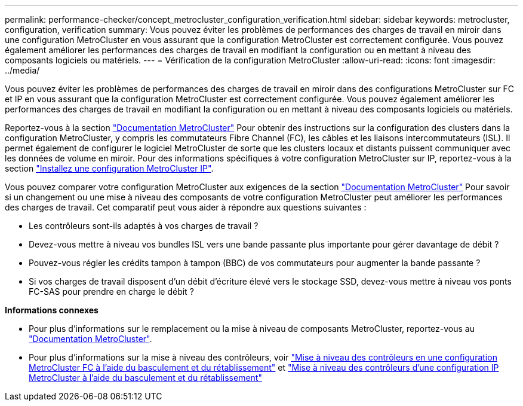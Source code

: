 ---
permalink: performance-checker/concept_metrocluster_configuration_verification.html 
sidebar: sidebar 
keywords: metrocluster, configuration, verification 
summary: Vous pouvez éviter les problèmes de performances des charges de travail en miroir dans une configuration MetroCluster en vous assurant que la configuration MetroCluster est correctement configurée. Vous pouvez également améliorer les performances des charges de travail en modifiant la configuration ou en mettant à niveau des composants logiciels ou matériels. 
---
= Vérification de la configuration MetroCluster
:allow-uri-read: 
:icons: font
:imagesdir: ../media/


[role="lead"]
Vous pouvez éviter les problèmes de performances des charges de travail en miroir dans des configurations MetroCluster sur FC et IP en vous assurant que la configuration MetroCluster est correctement configurée. Vous pouvez également améliorer les performances des charges de travail en modifiant la configuration ou en mettant à niveau des composants logiciels ou matériels.

Reportez-vous à la section https://docs.netapp.com/us-en/ontap-metrocluster/index.html["Documentation MetroCluster"] Pour obtenir des instructions sur la configuration des clusters dans la configuration MetroCluster, y compris les commutateurs Fibre Channel (FC), les câbles et les liaisons intercommutateurs (ISL). Il permet également de configurer le logiciel MetroCluster de sorte que les clusters locaux et distants puissent communiquer avec les données de volume en miroir.
Pour des informations spécifiques à votre configuration MetroCluster sur IP, reportez-vous à la section https://docs.netapp.com/us-en/ontap-metrocluster/install-ip/index.html["Installez une configuration MetroCluster IP"].

Vous pouvez comparer votre configuration MetroCluster aux exigences de la section https://docs.netapp.com/us-en/ontap-metrocluster/index.html["Documentation MetroCluster"] Pour savoir si un changement ou une mise à niveau des composants de votre configuration MetroCluster peut améliorer les performances des charges de travail. Cet comparatif peut vous aider à répondre aux questions suivantes :

* Les contrôleurs sont-ils adaptés à vos charges de travail ?
* Devez-vous mettre à niveau vos bundles ISL vers une bande passante plus importante pour gérer davantage de débit ?
* Pouvez-vous régler les crédits tampon à tampon (BBC) de vos commutateurs pour augmenter la bande passante ?
* Si vos charges de travail disposent d'un débit d'écriture élevé vers le stockage SSD, devez-vous mettre à niveau vos ponts FC-SAS pour prendre en charge le débit ?


*Informations connexes*

* Pour plus d'informations sur le remplacement ou la mise à niveau de composants MetroCluster, reportez-vous au https://docs.netapp.com/us-en/ontap-metrocluster/index.html["Documentation MetroCluster"].
* Pour plus d'informations sur la mise à niveau des contrôleurs, voir https://docs.netapp.com/us-en/ontap-metrocluster/upgrade/task_upgrade_controllers_in_a_four_node_fc_mcc_us_switchover_and_switchback_mcc_fc_4n_cu.html["Mise à niveau des contrôleurs en une configuration MetroCluster FC à l'aide du basculement et du rétablissement"] et https://docs.netapp.com/us-en/ontap-metrocluster/upgrade/task_upgrade_controllers_in_a_four_node_ip_mcc_us_switchover_and_switchback_mcc_ip.html["Mise à niveau des contrôleurs d'une configuration IP MetroCluster à l'aide du basculement et du rétablissement"]

